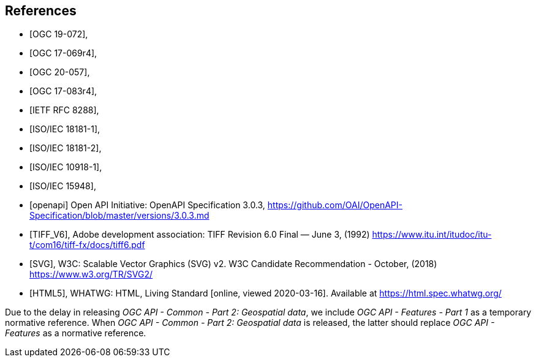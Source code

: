 [bibliography]
== References

* [[[OGC19-072,OGC 19-072]]],
* [[[ogc17-069r4,OGC 17-069r4]]],
* [[[ogc20-057,OGC 20-057]]],
* [[[ogc17-083r4,OGC 17-083r4]]],
* [[[rfc8288,IETF RFC 8288]]],
* [[[isoiec18181-1,ISO/IEC 18181-1]]],
* [[[isoiec18181-2,ISO/IEC 18181-2]]],
* [[[isoiec10918-1,ISO/IEC 10918-1]]],
* [[[isoiec15948,ISO/IEC 15948]]],

* [[[openapi,openapi]]] Open API Initiative: OpenAPI Specification 3.0.3, https://github.com/OAI/OpenAPI-Specification/blob/master/versions/3.0.3.md[https://github.com/OAI/OpenAPI-Specification/blob/master/versions/3.0.3.md]
* [[[TIFF_V6,TIFF_V6]]], Adobe development association: TIFF Revision 6.0 Final — June 3, (1992) https://www.itu.int/itudoc/itu-t/com16/tiff-fx/docs/tiff6.pdf
* [[[SVG,SVG]]], W3C: Scalable Vector Graphics (SVG) v2. W3C Candidate Recommendation - October, (2018) https://www.w3.org/TR/SVG2/
* [[[HTML5,HTML5]]], WHATWG: HTML, Living Standard [online, viewed 2020-03-16]. Available at https://html.spec.whatwg.org/

Due to the delay in releasing _OGC API - Common - Part 2: Geospatial data_, we include _OGC API - Features - Part 1_ as a temporary normative reference. When _OGC API - Common - Part 2: Geospatial data_ is released, the latter should replace _OGC API - Features_ as a normative reference.
